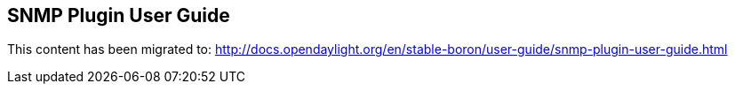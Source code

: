 == SNMP Plugin User Guide

This content has been migrated to: http://docs.opendaylight.org/en/stable-boron/user-guide/snmp-plugin-user-guide.html
